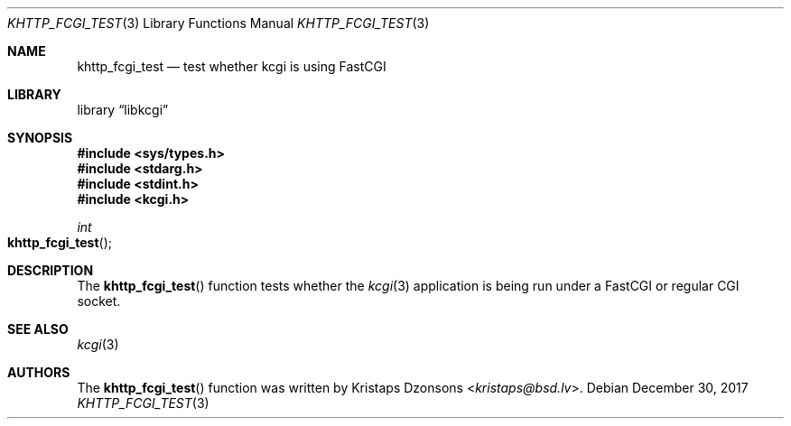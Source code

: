.\"	$Id: khttp_fcgi_test.3,v 1.6 2017/12/30 06:09:59 kristaps Exp $
.\"
.\" Copyright (c) 2015 Kristaps Dzonsons <kristaps@bsd.lv>
.\"
.\" Permission to use, copy, modify, and distribute this software for any
.\" purpose with or without fee is hereby granted, provided that the above
.\" copyright notice and this permission notice appear in all copies.
.\"
.\" THE SOFTWARE IS PROVIDED "AS IS" AND THE AUTHOR DISCLAIMS ALL WARRANTIES
.\" WITH REGARD TO THIS SOFTWARE INCLUDING ALL IMPLIED WARRANTIES OF
.\" MERCHANTABILITY AND FITNESS. IN NO EVENT SHALL THE AUTHOR BE LIABLE FOR
.\" ANY SPECIAL, DIRECT, INDIRECT, OR CONSEQUENTIAL DAMAGES OR ANY DAMAGES
.\" WHATSOEVER RESULTING FROM LOSS OF USE, DATA OR PROFITS, WHETHER IN AN
.\" ACTION OF CONTRACT, NEGLIGENCE OR OTHER TORTIOUS ACTION, ARISING OUT OF
.\" OR IN CONNECTION WITH THE USE OR PERFORMANCE OF THIS SOFTWARE.
.\"
.Dd $Mdocdate: December 30 2017 $
.Dt KHTTP_FCGI_TEST 3
.Os
.Sh NAME
.Nm khttp_fcgi_test
.Nd test whether kcgi is using FastCGI
.Sh LIBRARY
.Lb libkcgi
.Sh SYNOPSIS
.In sys/types.h
.In stdarg.h
.In stdint.h
.In kcgi.h
.Ft int
.Fo khttp_fcgi_test
.Fc
.Sh DESCRIPTION
The
.Fn khttp_fcgi_test
function tests whether the
.Xr kcgi 3
application is being run under a FastCGI or regular CGI socket.
.Sh SEE ALSO
.Xr kcgi 3
.Sh AUTHORS
The
.Fn khttp_fcgi_test
function was written by
.An Kristaps Dzonsons Aq Mt kristaps@bsd.lv .
